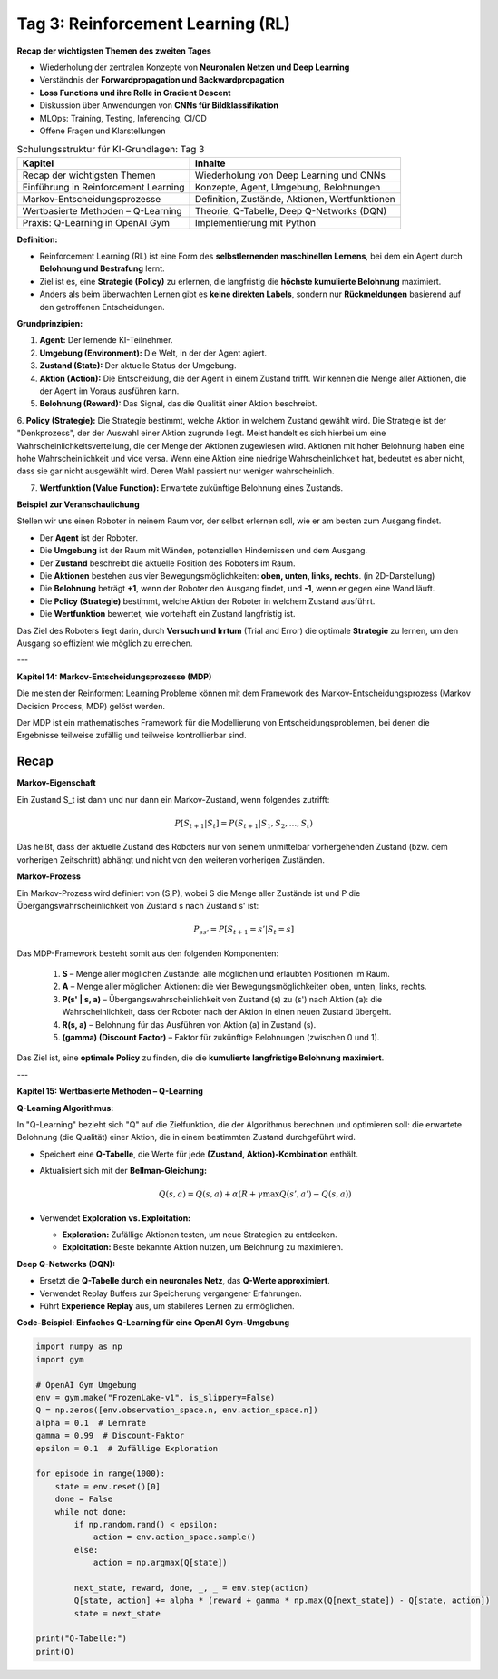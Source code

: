 Tag 3: Reinforcement Learning (RL)
=======================

**Recap der wichtigsten Themen des zweiten Tages**

- Wiederholung der zentralen Konzepte von **Neuronalen Netzen und Deep Learning**

- Verständnis der **Forwardpropagation und Backwardpropagation**

- **Loss Functions und ihre Rolle in Gradient Descent**

- Diskussion über Anwendungen von **CNNs für Bildklassifikation**

- MLOps: Training, Testing, Inferencing, CI/CD 

- Offene Fragen und Klarstellungen


.. list-table:: Schulungsstruktur für KI-Grundlagen: Tag 3
   :header-rows: 1

   * - Kapitel
     - Inhalte
   * - Recap der wichtigsten Themen
     - Wiederholung von Deep Learning und CNNs
   * - Einführung in Reinforcement Learning
     - Konzepte, Agent, Umgebung, Belohnungen
   * - Markov-Entscheidungsprozesse
     - Definition, Zustände, Aktionen, Wertfunktionen
   * - Wertbasierte Methoden – Q-Learning
     - Theorie, Q-Tabelle, Deep Q-Networks (DQN)
   * - Praxis: Q-Learning in OpenAI Gym
     - Implementierung mit Python


**Definition:**

- Reinforcement Learning (RL) ist eine Form des **selbstlernenden maschinellen Lernens**, bei dem ein Agent durch **Belohnung und Bestrafung** lernt.

- Ziel ist es, eine **Strategie (Policy)** zu erlernen, die langfristig die **höchste kumulierte Belohnung** maximiert.

- Anders als beim überwachten Lernen gibt es **keine direkten Labels**, sondern nur **Rückmeldungen** basierend auf den getroffenen Entscheidungen.

**Grundprinzipien:**

1. **Agent:** Der lernende KI-Teilnehmer.

2. **Umgebung (Environment):** Die Welt, in der der Agent agiert.

3. **Zustand (State):** Der aktuelle Status der Umgebung.

4. **Aktion (Action):** Die Entscheidung, die der Agent in einem Zustand trifft. Wir kennen die Menge aller Aktionen, die der Agent im Voraus ausführen kann. 

5. **Belohnung (Reward):** Das Signal, das die Qualität einer Aktion beschreibt.

6. **Policy (Strategie):** Die Strategie bestimmt, welche Aktion in welchem Zustand gewählt wird. 
Die Strategie ist der "Denkprozess", der der Auswahl einer Aktion zugrunde liegt. 
Meist handelt es sich hierbei um eine Wahrscheinlichkeitsverteilung, die der Menge der Aktionen zugewiesen wird. 
Aktionen mit hoher Belohnung haben eine hohe Wahrscheinlichkeit und vice versa. Wenn eine Aktion eine niedrige Wahrscheinlichkeit hat, bedeutet es aber nicht, dass sie gar nicht ausgewählt wird. Deren Wahl passiert nur weniger wahrscheinlich. 

7. **Wertfunktion (Value Function):** Erwartete zukünftige Belohnung eines Zustands.


**Beispiel zur Veranschaulichung**

Stellen wir uns einen Roboter in neinem Raum vor, der selbst erlernen soll, wie er am besten zum Ausgang findet. 

- Der **Agent** ist der Roboter. 

- Die **Umgebung** ist der Raum mit Wänden, potenziellen Hindernissen und dem Ausgang. 

- Der **Zustand** beschreibt die aktuelle Position des Roboters im Raum. 

- Die **Aktionen** bestehen aus vier Bewegungsmöglichkeiten: **oben, unten, links, rechts**. (in 2D-Darstellung)

- Die **Belohnung** beträgt **+1**, wenn der Roboter den Ausgang findet, und **-1**, wenn er gegen eine Wand läuft. 

- Die **Policy (Strategie)** bestimmt, welche Aktion der Roboter in welchem Zustand ausführt. 

- Die **Wertfunktion** bewertet, wie vorteihaft ein Zustand langfristig ist. 

Das Ziel des Roboters liegt darin, durch **Versuch und Irrtum** (Trial and Error) die optimale **Strategie** zu lernen, um den Ausgang so effizient wie möglich zu erreichen. 

---

**Kapitel 14: Markov-Entscheidungsprozesse (MDP)**

Die meisten der Reinforment Learning Probleme können mit dem Framework des Markov-Entscheidungsprozess (Markov Decision Process, MDP) gelöst werden. 

Der MDP ist ein mathematisches Framework für die Modellierung von Entscheidungsproblemen, bei denen die Ergebnisse teilweise zufällig und teilweise kontrollierbar sind. 

**Recap**
---------

**Markov-Eigenschaft** 

Ein Zustand S_t ist dann und nur dann ein Markov-Zustand, wenn folgendes zutrifft: 

.. math:: 
   P[S_{t+1} | S_t] = P(S_{t+1} | S_1,S_2, ...,S_t)

Das heißt, dass der aktuelle Zustand des Roboters nur von seinem unmittelbar vorhergehenden Zustand (bzw. dem vorherigen Zeitschritt) abhängt und nicht von den weiteren vorherigen Zuständen. 

**Markov-Prozess**

Ein Markov-Prozess wird definiert von (S,P), wobei S die Menge aller Zustände ist und P die Übergangswahrscheinlichkeit von Zustand s nach Zustand s' ist:

.. math:: 
   P_{ss'} = P[S_{t+1} = s' | S_t = s]

Das MDP-Framework besteht somit aus den folgenden Komponenten:
  
  1. **S** – Menge aller möglichen Zustände: alle möglichen und erlaubten Positionen im Raum.

  2. **A** – Menge aller möglichen Aktionen: die vier Bewegungsmöglichkeiten oben, unten, links, rechts.

  3. **P(s' | s, a)** – Übergangswahrscheinlichkeit von Zustand \(s\) zu \(s'\) nach Aktion \(a\): die Wahrscheinlichkeit, dass der Roboter nach der Aktion in einen neuen Zustand übergeht. 

  4. **R(s, a)** – Belohnung für das Ausführen von Aktion \(a\) in Zustand \(s\).

  5. **\(\gamma\) (Discount Factor)** – Faktor für zukünftige Belohnungen (zwischen 0 und 1).

Das Ziel ist, eine **optimale Policy** zu finden, die die **kumulierte langfristige Belohnung maximiert**.

---

**Kapitel 15: Wertbasierte Methoden – Q-Learning**

**Q-Learning Algorithmus:**

In "Q-Learning" bezieht sich "Q" auf die Zielfunktion, die der Algorithmus berechnen und optimieren soll: die erwartete Belohnung (die Qualität) einer Aktion, die in einem bestimmten Zustand durchgeführt wird.

- Speichert eine **Q-Tabelle**, die Werte für jede **(Zustand, Aktion)-Kombination** enthält.

- Aktualisiert sich mit der **Bellman-Gleichung:**
  
  .. math::
     Q(s,a) = Q(s,a) + \alpha (R + \gamma \max Q(s',a') - Q(s,a))
  
- Verwendet **Exploration vs. Exploitation:**

  - **Exploration:** Zufällige Aktionen testen, um neue Strategien zu entdecken.

  - **Exploitation:** Beste bekannte Aktion nutzen, um Belohnung zu maximieren.

**Deep Q-Networks (DQN):**

- Ersetzt die **Q-Tabelle durch ein neuronales Netz**, das **Q-Werte approximiert**.

- Verwendet Replay Buffers zur Speicherung vergangener Erfahrungen.

- Führt **Experience Replay** aus, um stabileres Lernen zu ermöglichen.

**Code-Beispiel: Einfaches Q-Learning für eine OpenAI Gym-Umgebung**

.. code-block:: python

   import numpy as np
   import gym

   # OpenAI Gym Umgebung
   env = gym.make("FrozenLake-v1", is_slippery=False)
   Q = np.zeros([env.observation_space.n, env.action_space.n])
   alpha = 0.1  # Lernrate
   gamma = 0.99  # Discount-Faktor
   epsilon = 0.1  # Zufällige Exploration

   for episode in range(1000):
       state = env.reset()[0]
       done = False
       while not done:
           if np.random.rand() < epsilon:
               action = env.action_space.sample()
           else:
               action = np.argmax(Q[state])
           
           next_state, reward, done, _, _ = env.step(action)
           Q[state, action] += alpha * (reward + gamma * np.max(Q[next_state]) - Q[state, action])
           state = next_state

   print("Q-Tabelle:")
   print(Q)
